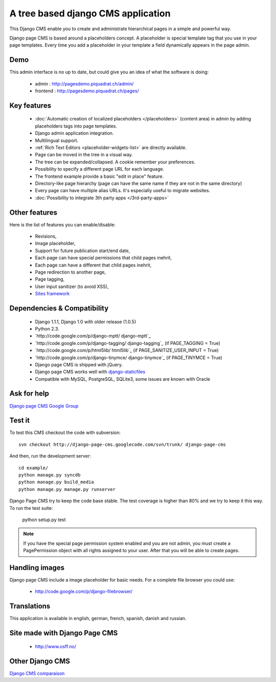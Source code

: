 A tree based django CMS application
===================================

This Django CMS enable you to create and administrate hierarchical pages in a simple and powerful way.

Django page CMS is based around a placeholders concept. A placeholder is special template tag that
you use in your page templates. Every time you add a placeholder in your template  a field
dynamically appears in the page admin.

Demo
----

This admin interface is no up to date, but could give you an idea of what the software is doing:

 * admin : http://pagesdemo.piquadrat.ch/admin/
 * frontend : http://pagesdemo.piquadrat.ch/pages/

Key features
------------

  * :doc:`Automatic creation of localized placeholders </placeholders>`
    (content area) in admin by adding placeholders tags into page templates.
  * Django admin application integration.
  * Multilingual support.
  * :ref:`Rich Text Editors <placeholder-widgets-list>` are directly available.
  * Page can be moved in the tree in a visual way.
  * The tree can be expanded/collapsed. A cookie remember your preferences.
  * Possibility to specify a different page URL for each language.
  * The frontend example provide a basic "edit in place" feature.
  * Directory-like page hierarchy (page can have the same name if they are not in the same directory)
  * Every page can have multiple alias URLs. It's especially useful to migrate websites.
  * :doc:`Possibility to integrate 3th party apps </3rd-party-apps>`

Other features
--------------

Here is the list of features you can enable/disable:

  * Revisions,
  * Image placeholder,
  * Support for future publication start/end date,
  * Each page can have special permissions that child pages inehrit,
  * Each page can have a different that child pages inehrit,
  * Page redirection to another page,
  * Page tagging,
  * User input sanitizer (to avoid XSS),
  * `Sites framework <http://docs.djangoproject.com/en/dev/ref/contrib/sites/#ref-contrib-sites>`_

Dependencies & Compatibility
----------------------------

  * Django 1.1.1, Django 1.0 with older release (1.0.5)
  * Python 2.3.
  * `http://code.google.com/p/django-mptt/ django-mptt`_
  * `http://code.google.com/p/django-tagging/ django-tagging`_ (if PAGE_TAGGING = True)
  * `http://code.google.com/p/html5lib/ html5lib`_ (if PAGE_SANITIZE_USER_INPUT = True)
  * `http://code.google.com/p/django-tinymce/ django-tinymce`_ (if PAGE_TINYMCE = True)
  * Django page CMS is shipped with jQuery.
  * Django page CMS works well with `django-staticfiles <http://pypi.python.org/pypi/django-staticfiles/>`_
  * Compatible with MySQL, PostgreSQL, SQLite3, some issues are known with Oracle

Ask for help
------------

`Django page CMS Google Group <http://groups.google.com/group/django-page-cms>`_

Test it
-------

To test this CMS checkout the code with subversion::

    svn checkout http://django-page-cms.googlecode.com/svn/trunk/ django-page-cms

And then, run the development server::
    
    cd example/
    python manage.py syncdb
    python manage.py build_media
    python manage.py manage.py runserver


Django Page CMS try to keep the code base stable. The test coverage is higher
than 80% and we try to keep it this way. To run the test suite:

    python setup.py test

.. note::

    If you have the special page permission system enabled and you are not admin,
    you must create a PagePermission object with all rights assigned to your user.
    After that you will be able to create pages.

Handling images
---------------

Django page CMS include a image placeholder for basic needs. For a complete file browser you could use:

  * http://code.google.com/p/django-filebrowser/

Translations
------------

This application is available in english, german, french, spanish, danish and russian.

Site made with Django Page CMS
------------------------------

 * http://www.osff.no/

Other Django CMS
----------------

`Django CMS comparaison <http://code.djangoproject.com/wiki/CMSAppsComparison Django CMS comparaison>`_

